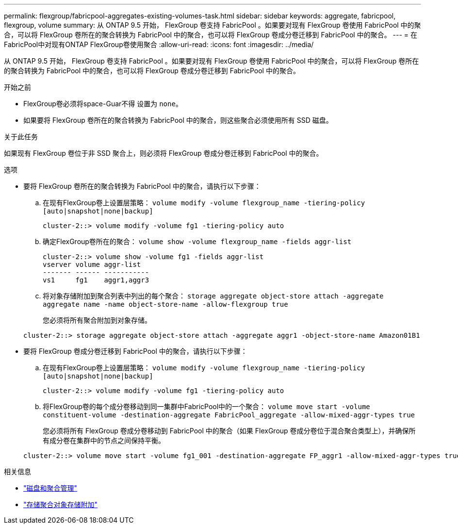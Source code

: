 ---
permalink: flexgroup/fabricpool-aggregates-existing-volumes-task.html 
sidebar: sidebar 
keywords: aggregate, fabricpool, flexgroup, volume 
summary: 从 ONTAP 9.5 开始， FlexGroup 卷支持 FabricPool 。如果要对现有 FlexGroup 卷使用 FabricPool 中的聚合，可以将 FlexGroup 卷所在的聚合转换为 FabricPool 中的聚合，也可以将 FlexGroup 卷成分卷迁移到 FabricPool 中的聚合。 
---
= 在FabricPool中对现有ONTAP FlexGroup卷使用聚合
:allow-uri-read: 
:icons: font
:imagesdir: ../media/


[role="lead"]
从 ONTAP 9.5 开始， FlexGroup 卷支持 FabricPool 。如果要对现有 FlexGroup 卷使用 FabricPool 中的聚合，可以将 FlexGroup 卷所在的聚合转换为 FabricPool 中的聚合，也可以将 FlexGroup 卷成分卷迁移到 FabricPool 中的聚合。

.开始之前
* FlexGroup卷必须将space-Guar不得 设置为 `none`。
* 如果要将 FlexGroup 卷所在的聚合转换为 FabricPool 中的聚合，则这些聚合必须使用所有 SSD 磁盘。


.关于此任务
如果现有 FlexGroup 卷位于非 SSD 聚合上，则必须将 FlexGroup 卷成分卷迁移到 FabricPool 中的聚合。

.选项
* 要将 FlexGroup 卷所在的聚合转换为 FabricPool 中的聚合，请执行以下步骤：
+
.. 在现有FlexGroup卷上设置层策略： `volume modify -volume flexgroup_name -tiering-policy [auto|snapshot|none|backup]`
+
[listing]
----
cluster-2::> volume modify -volume fg1 -tiering-policy auto
----
.. 确定FlexGroup卷所在的聚合： `volume show -volume flexgroup_name -fields aggr-list`
+
[listing]
----
cluster-2::> volume show -volume fg1 -fields aggr-list
vserver volume aggr-list
------- ------ -----------
vs1     fg1    aggr1,aggr3
----
.. 将对象存储附加到聚合列表中列出的每个聚合： `storage aggregate object-store attach -aggregate aggregate name -name object-store-name -allow-flexgroup true`
+
您必须将所有聚合附加到对象存储。

+
[listing]
----
cluster-2::> storage aggregate object-store attach -aggregate aggr1 -object-store-name Amazon01B1
----


* 要将 FlexGroup 卷成分卷迁移到 FabricPool 中的聚合，请执行以下步骤：
+
.. 在现有FlexGroup卷上设置层策略： `volume modify -volume flexgroup_name -tiering-policy [auto|snapshot|none|backup]`
+
[listing]
----
cluster-2::> volume modify -volume fg1 -tiering-policy auto
----
.. 将FlexGroup卷的每个成分卷移动到同一集群中FabricPool中的一个聚合： `volume move start -volume constituent-volume -destination-aggregate FabricPool_aggregate -allow-mixed-aggr-types true`
+
您必须将所有 FlexGroup 卷成分卷移动到 FabricPool 中的聚合（如果 FlexGroup 卷成分卷位于混合聚合类型上），并确保所有成分卷在集群中的节点之间保持平衡。

+
[listing]
----
cluster-2::> volume move start -volume fg1_001 -destination-aggregate FP_aggr1 -allow-mixed-aggr-types true
----




.相关信息
* link:../disks-aggregates/index.html["磁盘和聚合管理"]
* link:https://docs.netapp.com/us-en/ontap-cli/storage-aggregate-object-store-attach.html["存储聚合对象存储附加"^]

